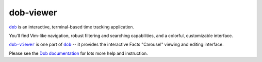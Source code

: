 @@@@@@@@@@
dob-viewer
@@@@@@@@@@

.. image:: https://travis-ci.com/hotoffthehamster/dob-viewer.svg?branch=develop
  :target: https://travis-ci.com/hotoffthehamster/dob-viewer
  :alt: Build Status

.. image:: https://codecov.io/gh/hotoffthehamster/dob-viewer/branch/develop/graph/badge.svg
  :target: https://codecov.io/gh/hotoffthehamster/dob-viewer
  :alt: Coverage Status

.. image:: https://readthedocs.org/projects/dob-viewer/badge/?version=latest
  :target: https://dob-viewer.readthedocs.io/en/latest/
  :alt: Documentation Status

.. image:: https://img.shields.io/github/release/hotoffthehamster/dob-viewer.svg?style=flat
  :target: https://github.com/hotoffthehamster/dob-viewer/releases
  :alt: GitHub Release Status

.. image:: https://img.shields.io/pypi/v/dob-viewer.svg
  :target: https://pypi.org/project/dob-viewer/
  :alt: PyPI Release Status

.. image:: https://img.shields.io/github/license/hotoffthehamster/dob-viewer.svg?style=flat
  :target: https://github.com/hotoffthehamster/dob-viewer/blob/develop/LICENSE
  :alt: License Status

.. |dob| replace:: ``dob``
.. _dob: https://github.com/hotoffthehamster/dob

.. |dob-docs| replace:: Dob documentation
.. _dob-docs: https://dob.readthedocs.io/en/latest/

.. |dob-viewer| replace:: ``dob-viewer``
.. _dob-viewer: https://github.com/hotoffthehamster/dob-viewer

|dob|_ is an interactive, terminal-based time tracking application.

You'll find Vim-like navigation,
robust filtering and searching capabilities,
and a colorful, customizable interface.

|dob-viewer|_ is one part of |dob|_ -- it provides the interactive
Facts "Carousel" viewing and editing interface.

Please see the |dob-docs|_ for lots more help and instruction.


